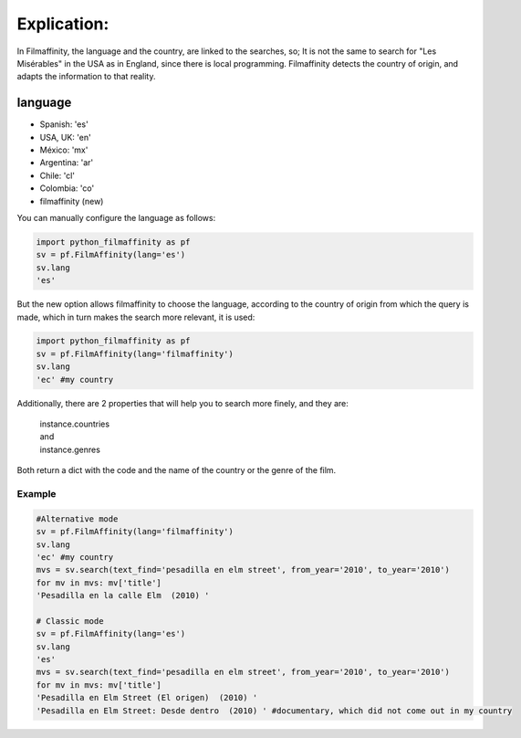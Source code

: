 
Explication:
============

In Filmaffinity, the language and the country, are linked to the searches, so; It is not the same to search for "Les Misérables" in the USA as in England, since there is local programming.
Filmaffinity detects the country of origin, and adapts the information to that reality. 

language
********

- Spanish: 'es'
- USA, UK: 'en'
- México: 'mx'
- Argentina: 'ar'
- Chile: 'cl'
- Colombia: 'co'
- filmaffinity (new)

You can manually configure the language as follows:

.. code-block:: python

  import python_filmaffinity as pf
  sv = pf.FilmAffinity(lang='es')
  sv.lang
  'es'
  
But the new option allows filmaffinity to choose the language, according to the country of origin from which the query is made, which in turn makes the search more relevant, it is used:

.. code-block:: python
  
  import python_filmaffinity as pf
  sv = pf.FilmAffinity(lang='filmaffinity')
  sv.lang
  'ec' #my country

Additionally, there are 2 properties that will help you to search more finely, and they are:

    | instance.countries
    | and
    | instance.genres
  
Both return a dict with the code and the name of the country or the genre of the film.

Example
-------

.. code-block:: python

  #Alternative mode
  sv = pf.FilmAffinity(lang='filmaffinity')
  sv.lang                                                                                                                 
  'ec' #my country
  mvs = sv.search(text_find='pesadilla en elm street', from_year='2010', to_year='2010')                                  
  for mv in mvs: mv['title']                                                                                              
  'Pesadilla en la calle Elm  (2010) '
  
  # Classic mode
  sv = pf.FilmAffinity(lang='es')
  sv.lang
  'es'
  mvs = sv.search(text_find='pesadilla en elm street', from_year='2010', to_year='2010')
  for mv in mvs: mv['title']
  'Pesadilla en Elm Street (El origen)  (2010) '
  'Pesadilla en Elm Street: Desde dentro  (2010) ' #documentary, which did not come out in my country

